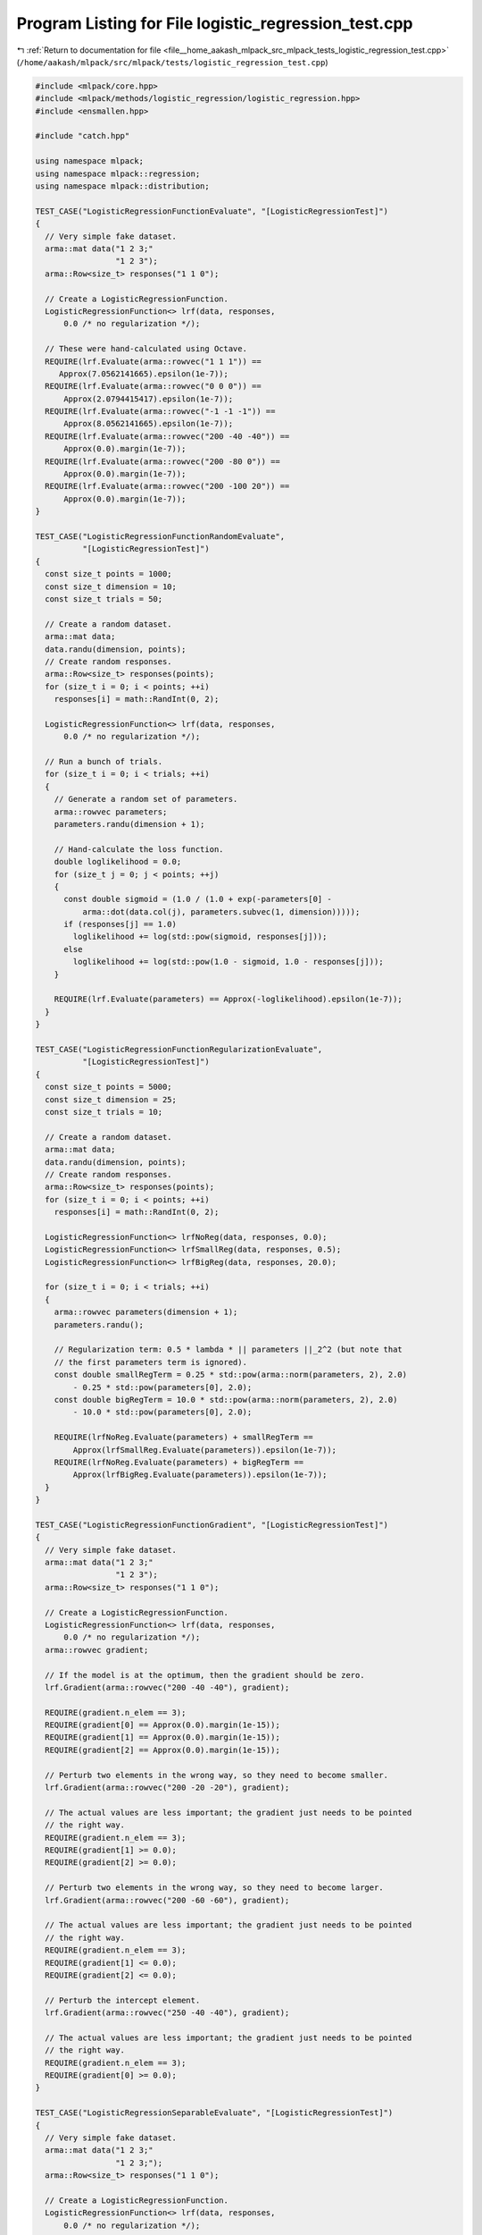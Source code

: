 
.. _program_listing_file__home_aakash_mlpack_src_mlpack_tests_logistic_regression_test.cpp:

Program Listing for File logistic_regression_test.cpp
=====================================================

|exhale_lsh| :ref:`Return to documentation for file <file__home_aakash_mlpack_src_mlpack_tests_logistic_regression_test.cpp>` (``/home/aakash/mlpack/src/mlpack/tests/logistic_regression_test.cpp``)

.. |exhale_lsh| unicode:: U+021B0 .. UPWARDS ARROW WITH TIP LEFTWARDS

.. code-block:: cpp

   
   #include <mlpack/core.hpp>
   #include <mlpack/methods/logistic_regression/logistic_regression.hpp>
   #include <ensmallen.hpp>
   
   #include "catch.hpp"
   
   using namespace mlpack;
   using namespace mlpack::regression;
   using namespace mlpack::distribution;
   
   TEST_CASE("LogisticRegressionFunctionEvaluate", "[LogisticRegressionTest]")
   {
     // Very simple fake dataset.
     arma::mat data("1 2 3;"
                    "1 2 3");
     arma::Row<size_t> responses("1 1 0");
   
     // Create a LogisticRegressionFunction.
     LogisticRegressionFunction<> lrf(data, responses,
         0.0 /* no regularization */);
   
     // These were hand-calculated using Octave.
     REQUIRE(lrf.Evaluate(arma::rowvec("1 1 1")) ==
        Approx(7.0562141665).epsilon(1e-7));
     REQUIRE(lrf.Evaluate(arma::rowvec("0 0 0")) ==
         Approx(2.0794415417).epsilon(1e-7));
     REQUIRE(lrf.Evaluate(arma::rowvec("-1 -1 -1")) ==
         Approx(8.0562141665).epsilon(1e-7));
     REQUIRE(lrf.Evaluate(arma::rowvec("200 -40 -40")) ==
         Approx(0.0).margin(1e-7));
     REQUIRE(lrf.Evaluate(arma::rowvec("200 -80 0")) ==
         Approx(0.0).margin(1e-7));
     REQUIRE(lrf.Evaluate(arma::rowvec("200 -100 20")) ==
         Approx(0.0).margin(1e-7));
   }
   
   TEST_CASE("LogisticRegressionFunctionRandomEvaluate",
             "[LogisticRegressionTest]")
   {
     const size_t points = 1000;
     const size_t dimension = 10;
     const size_t trials = 50;
   
     // Create a random dataset.
     arma::mat data;
     data.randu(dimension, points);
     // Create random responses.
     arma::Row<size_t> responses(points);
     for (size_t i = 0; i < points; ++i)
       responses[i] = math::RandInt(0, 2);
   
     LogisticRegressionFunction<> lrf(data, responses,
         0.0 /* no regularization */);
   
     // Run a bunch of trials.
     for (size_t i = 0; i < trials; ++i)
     {
       // Generate a random set of parameters.
       arma::rowvec parameters;
       parameters.randu(dimension + 1);
   
       // Hand-calculate the loss function.
       double loglikelihood = 0.0;
       for (size_t j = 0; j < points; ++j)
       {
         const double sigmoid = (1.0 / (1.0 + exp(-parameters[0] -
             arma::dot(data.col(j), parameters.subvec(1, dimension)))));
         if (responses[j] == 1.0)
           loglikelihood += log(std::pow(sigmoid, responses[j]));
         else
           loglikelihood += log(std::pow(1.0 - sigmoid, 1.0 - responses[j]));
       }
   
       REQUIRE(lrf.Evaluate(parameters) == Approx(-loglikelihood).epsilon(1e-7));
     }
   }
   
   TEST_CASE("LogisticRegressionFunctionRegularizationEvaluate",
             "[LogisticRegressionTest]")
   {
     const size_t points = 5000;
     const size_t dimension = 25;
     const size_t trials = 10;
   
     // Create a random dataset.
     arma::mat data;
     data.randu(dimension, points);
     // Create random responses.
     arma::Row<size_t> responses(points);
     for (size_t i = 0; i < points; ++i)
       responses[i] = math::RandInt(0, 2);
   
     LogisticRegressionFunction<> lrfNoReg(data, responses, 0.0);
     LogisticRegressionFunction<> lrfSmallReg(data, responses, 0.5);
     LogisticRegressionFunction<> lrfBigReg(data, responses, 20.0);
   
     for (size_t i = 0; i < trials; ++i)
     {
       arma::rowvec parameters(dimension + 1);
       parameters.randu();
   
       // Regularization term: 0.5 * lambda * || parameters ||_2^2 (but note that
       // the first parameters term is ignored).
       const double smallRegTerm = 0.25 * std::pow(arma::norm(parameters, 2), 2.0)
           - 0.25 * std::pow(parameters[0], 2.0);
       const double bigRegTerm = 10.0 * std::pow(arma::norm(parameters, 2), 2.0)
           - 10.0 * std::pow(parameters[0], 2.0);
   
       REQUIRE(lrfNoReg.Evaluate(parameters) + smallRegTerm ==
           Approx(lrfSmallReg.Evaluate(parameters)).epsilon(1e-7));
       REQUIRE(lrfNoReg.Evaluate(parameters) + bigRegTerm ==
           Approx(lrfBigReg.Evaluate(parameters)).epsilon(1e-7));
     }
   }
   
   TEST_CASE("LogisticRegressionFunctionGradient", "[LogisticRegressionTest]")
   {
     // Very simple fake dataset.
     arma::mat data("1 2 3;"
                    "1 2 3");
     arma::Row<size_t> responses("1 1 0");
   
     // Create a LogisticRegressionFunction.
     LogisticRegressionFunction<> lrf(data, responses,
         0.0 /* no regularization */);
     arma::rowvec gradient;
   
     // If the model is at the optimum, then the gradient should be zero.
     lrf.Gradient(arma::rowvec("200 -40 -40"), gradient);
   
     REQUIRE(gradient.n_elem == 3);
     REQUIRE(gradient[0] == Approx(0.0).margin(1e-15));
     REQUIRE(gradient[1] == Approx(0.0).margin(1e-15));
     REQUIRE(gradient[2] == Approx(0.0).margin(1e-15));
   
     // Perturb two elements in the wrong way, so they need to become smaller.
     lrf.Gradient(arma::rowvec("200 -20 -20"), gradient);
   
     // The actual values are less important; the gradient just needs to be pointed
     // the right way.
     REQUIRE(gradient.n_elem == 3);
     REQUIRE(gradient[1] >= 0.0);
     REQUIRE(gradient[2] >= 0.0);
   
     // Perturb two elements in the wrong way, so they need to become larger.
     lrf.Gradient(arma::rowvec("200 -60 -60"), gradient);
   
     // The actual values are less important; the gradient just needs to be pointed
     // the right way.
     REQUIRE(gradient.n_elem == 3);
     REQUIRE(gradient[1] <= 0.0);
     REQUIRE(gradient[2] <= 0.0);
   
     // Perturb the intercept element.
     lrf.Gradient(arma::rowvec("250 -40 -40"), gradient);
   
     // The actual values are less important; the gradient just needs to be pointed
     // the right way.
     REQUIRE(gradient.n_elem == 3);
     REQUIRE(gradient[0] >= 0.0);
   }
   
   TEST_CASE("LogisticRegressionSeparableEvaluate", "[LogisticRegressionTest]")
   {
     // Very simple fake dataset.
     arma::mat data("1 2 3;"
                    "1 2 3;");
     arma::Row<size_t> responses("1 1 0");
   
     // Create a LogisticRegressionFunction.
     LogisticRegressionFunction<> lrf(data, responses,
         0.0 /* no regularization */);
   
     // These were hand-calculated using Octave.
     REQUIRE(lrf.Evaluate(arma::rowvec("1 1 1"), 0, 1) ==
         Approx(4.85873516e-2).epsilon(1e-7));
     REQUIRE(lrf.Evaluate(arma::rowvec("1 1 1"), 1, 1) ==
         Approx(6.71534849e-3).epsilon(1e-7));
     REQUIRE(lrf.Evaluate(arma::rowvec("1 1 1"), 2, 1) ==
         Approx(7.00091146645).epsilon(1e-7));
   
     REQUIRE(lrf.Evaluate(arma::rowvec("0 0 0"), 0, 1) ==
         Approx(0.6931471805).epsilon(1e-7));
     REQUIRE(lrf.Evaluate(arma::rowvec("0 0 0"), 1, 1) ==
         Approx(0.6931471805).epsilon(1e-7));
     REQUIRE(lrf.Evaluate(arma::rowvec("0 0 0"), 2, 1) ==
         Approx(0.6931471805).epsilon(1e-7));
   
     REQUIRE(lrf.Evaluate(arma::rowvec("-1 -1 -1"), 0, 1) ==
         Approx(3.0485873516).epsilon(1e-7));
     REQUIRE(lrf.Evaluate(arma::rowvec("-1 -1 -1"), 1, 1) ==
         Approx(5.0067153485).epsilon(1e-7));
     REQUIRE(lrf.Evaluate(arma::rowvec("-1 -1 -1"), 2, 1) ==
         Approx(9.1146645377e-4).epsilon(1e-7));
   
     REQUIRE(lrf.Evaluate(arma::rowvec("200 -40 -40"), 0, 1) ==
         Approx(0.0).margin(1e-5));
     REQUIRE(lrf.Evaluate(arma::rowvec("200 -40 -40"), 1, 1) ==
         Approx(0.0).margin(1e-5));
     REQUIRE(lrf.Evaluate(arma::rowvec("200 -40 -40"), 2, 1) ==
         Approx(0.0).margin(1e-5));
   
     REQUIRE(lrf.Evaluate(arma::rowvec("200 -80 0"), 0, 1) ==
         Approx(0.0).margin(1e-5));
     REQUIRE(lrf.Evaluate(arma::rowvec("200 -80 0"), 1, 1) ==
         Approx(0.0).margin(1e-5));
     REQUIRE(lrf.Evaluate(arma::rowvec("200 -80 0"), 2, 1) ==
         Approx(0.0).margin(1e-5));
   
     REQUIRE(lrf.Evaluate(arma::rowvec("200 -100 20"), 0, 1) ==
         Approx(0.0).margin(1e-5));
     REQUIRE(lrf.Evaluate(arma::rowvec("200 -100 20"), 1, 1) ==
         Approx(0.0).margin(1e-5));
     REQUIRE(lrf.Evaluate(arma::rowvec("200 -100 20"), 2, 1) ==
         Approx(0.0).margin(1e-5));
   }
   
   TEST_CASE("LogisticRegressionFunctionRegularizationSeparableEvaluate",
             "[LogisticRegressionTest]")
   {
     const size_t points = 5000;
     const size_t dimension = 25;
     const size_t trials = 10;
   
     // Create a random dataset.
     arma::mat data;
     data.randu(dimension, points);
     // Create random responses.
     arma::Row<size_t> responses(points);
     for (size_t i = 0; i < points; ++i)
       responses[i] = math::RandInt(0, 2);
   
     LogisticRegressionFunction<> lrfNoReg(data, responses, 0.0);
     LogisticRegressionFunction<> lrfSmallReg(data, responses, 0.5);
     LogisticRegressionFunction<> lrfBigReg(data, responses, 20.0);
   
     // Check that the number of functions is correct.
     REQUIRE(lrfNoReg.NumFunctions() == points);
     REQUIRE(lrfSmallReg.NumFunctions() == points);
     REQUIRE(lrfBigReg.NumFunctions() == points);
   
     for (size_t i = 0; i < trials; ++i)
     {
       arma::rowvec parameters(dimension + 1);
       parameters.randu();
   
       // Regularization term: 0.5 * lambda * || parameters ||_2^2 (but note that
       // the first parameters term is ignored).
       const double smallRegTerm = (0.25 * std::pow(arma::norm(parameters, 2), 2.0)
           - 0.25 * std::pow(parameters[0], 2.0)) / points;
       const double bigRegTerm = (10.0 * std::pow(arma::norm(parameters, 2), 2.0)
           - 10.0 * std::pow(parameters[0], 2.0)) / points;
   
       for (size_t j = 0; j < points; ++j)
       {
         REQUIRE(lrfNoReg.Evaluate(parameters, j, 1) + smallRegTerm ==
             Approx(lrfSmallReg.Evaluate(parameters, j, 1)).epsilon(1e-7));
         REQUIRE(lrfNoReg.Evaluate(parameters, j, 1) + bigRegTerm ==
             Approx(lrfBigReg.Evaluate(parameters, j, 1)).epsilon(1e-7));
       }
     }
   }
   
   TEST_CASE("LogisticRegressionFunctionSeparableGradient",
             "[LogisticRegressionTest]")
   {
     // Very simple fake dataset.
     arma::mat data("1 2 3;"
                    "1 2 3");
     arma::Row<size_t> responses("1 1 0");
   
     // Create a LogisticRegressionFunction.
     LogisticRegressionFunction<> lrf(data, responses,
         0.0 /* no regularization */);
     arma::rowvec gradient;
   
     // If the model is at the optimum, then the gradient should be zero.
     lrf.Gradient(arma::rowvec("200 -40 -40"), 0, gradient, 1);
   
     REQUIRE(gradient.n_elem == 3);
     REQUIRE(gradient[0] == Approx(0.0).margin(1e-15));
     REQUIRE(gradient[1] == Approx(0.0).margin(1e-15));
     REQUIRE(gradient[2] == Approx(0.0).margin(1e-15));
   
     lrf.Gradient(arma::rowvec("200 -40 -40"), 1, gradient, 1);
     REQUIRE(gradient.n_elem == 3);
     REQUIRE(gradient[0] == Approx(0.0).margin(1e-15));
     REQUIRE(gradient[1] == Approx(0.0).margin(1e-15));
     REQUIRE(gradient[2] == Approx(0.0).margin(1e-15));
   
     lrf.Gradient(arma::rowvec("200 -40 -40"), 2, gradient, 1);
     REQUIRE(gradient.n_elem == 3);
     REQUIRE(gradient[0] == Approx(0.0).margin(1e-15));
     REQUIRE(gradient[1] == Approx(0.0).margin(1e-15));
     REQUIRE(gradient[2] == Approx(0.0).margin(1e-15));
   
     // Perturb two elements in the wrong way, so they need to become smaller.  For
     // the first two data points, classification is still correct so the gradient
     // should be zero.
     lrf.Gradient(arma::rowvec("200 -30 -30"), 0, gradient, 1);
     REQUIRE(gradient.n_elem == 3);
     REQUIRE(gradient[0] == Approx(0.0).margin(1e-15));
     REQUIRE(gradient[1] == Approx(0.0).margin(1e-15));
     REQUIRE(gradient[2] == Approx(0.0).margin(1e-15));
   
     lrf.Gradient(arma::rowvec("200 -30 -30"), 1, gradient, 1);
     REQUIRE(gradient.n_elem == 3);
     REQUIRE(gradient[0] == Approx(0.0).margin(1e-15));
     REQUIRE(gradient[1] == Approx(0.0).margin(1e-15));
     REQUIRE(gradient[2] == Approx(0.0).margin(1e-15));
   
     lrf.Gradient(arma::rowvec("200 -30 -30"), 2, gradient, 1);
     REQUIRE(gradient.n_elem == 3);
     REQUIRE(gradient[1] >= 0.0);
     REQUIRE(gradient[2] >= 0.0);
   
     // Perturb two elements in the other wrong way, so they need to become larger.
     // For the first and last data point, classification is still correct so the
     // gradient should be zero.
     lrf.Gradient(arma::rowvec("200 -60 -60"), 0, gradient, 1);
     REQUIRE(gradient.n_elem == 3);
     REQUIRE(gradient[0] == Approx(0.0).margin(1e-15));
     REQUIRE(gradient[1] == Approx(0.0).margin(1e-15));
     REQUIRE(gradient[2] == Approx(0.0).margin(1e-15));
   
     lrf.Gradient(arma::rowvec("200 -30 -30"), 1, gradient, 1);
     REQUIRE(gradient.n_elem == 3);
     REQUIRE(gradient[1] <= 0.0);
     REQUIRE(gradient[2] <= 0.0);
   
     lrf.Gradient(arma::rowvec("200 -60 -60"), 2, gradient, 1);
     REQUIRE(gradient.n_elem == 3);
     REQUIRE(gradient[0] == Approx(0.0).margin(1e-15));
     REQUIRE(gradient[1] == Approx(0.0).margin(1e-15));
     REQUIRE(gradient[2] == Approx(0.0).margin(1e-15));
   }
   
   TEST_CASE("LogisticRegressionFunctionRegularizationGradient",
             "[LogisticRegressionTest]")
   {
     const size_t points = 5000;
     const size_t dimension = 25;
     const size_t trials = 10;
   
     // Create a random dataset.
     arma::mat data;
     data.randu(dimension, points);
     // Create random responses.
     arma::Row<size_t> responses(points);
     for (size_t i = 0; i < points; ++i)
       responses[i] = math::RandInt(0, 2);
   
     LogisticRegressionFunction<> lrfNoReg(data, responses, 0.0);
     LogisticRegressionFunction<> lrfSmallReg(data, responses, 0.5);
     LogisticRegressionFunction<> lrfBigReg(data, responses, 20.0);
   
     for (size_t i = 0; i < trials; ++i)
     {
       arma::rowvec parameters(dimension + 1);
       parameters.randu();
   
       // Regularization term: 0.5 * lambda * || parameters ||_2^2 (but note that
       // the first parameters term is ignored).  Now we take the gradient of this
       // to obtain
       //   g[i] = lambda * parameters[i]
       // although g(0) == 0 because we are not regularizing the intercept term of
       // the model.
       arma::rowvec gradient;
       arma::rowvec smallRegGradient;
       arma::rowvec bigRegGradient;
   
       lrfNoReg.Gradient(parameters, gradient);
       lrfSmallReg.Gradient(parameters, smallRegGradient);
       lrfBigReg.Gradient(parameters, bigRegGradient);
   
       // Check sizes of gradients.
       REQUIRE(gradient.n_elem == parameters.n_elem);
       REQUIRE(smallRegGradient.n_elem == parameters.n_elem);
       REQUIRE(bigRegGradient.n_elem == parameters.n_elem);
   
       // Make sure first term has zero regularization.
       REQUIRE(gradient[0] == Approx(smallRegGradient[0]).epsilon(1e-7));
       REQUIRE(gradient[0] == Approx(bigRegGradient[0]).epsilon(1e-7));
   
       // Check other terms.
       for (size_t j = 1; j < parameters.n_elem; ++j)
       {
         const double smallRegTerm = 0.5 * parameters[j];
         const double bigRegTerm = 20.0 * parameters[j];
   
         REQUIRE(gradient[j] + smallRegTerm == Approx(smallRegGradient[j]).
             epsilon(1e-7));
         REQUIRE(gradient[j] + bigRegTerm ==
             Approx(bigRegGradient[j]).epsilon(1e-7));
       }
     }
   }
   
   TEST_CASE("LogisticRegressionFunctionRegularizationSeparableGradient",
             "[LogisticRegressionTest]")
   {
     const size_t points = 2000;
     const size_t dimension = 25;
     const size_t trials = 3;
   
     // Create a random dataset.
     arma::mat data;
     data.randu(dimension, points);
     // Create random responses.
     arma::Row<size_t> responses(points);
     for (size_t i = 0; i < points; ++i)
       responses[i] = math::RandInt(0, 2);
   
     LogisticRegressionFunction<> lrfNoReg(data, responses, 0.0);
     LogisticRegressionFunction<> lrfSmallReg(data, responses, 0.5);
     LogisticRegressionFunction<> lrfBigReg(data, responses, 20.0);
   
     for (size_t i = 0; i < trials; ++i)
     {
       arma::rowvec parameters(dimension + 1);
       parameters.randu();
   
       // Regularization term: 0.5 * lambda * || parameters ||_2^2 (but note that
       // the first parameters term is ignored).  Now we take the gradient of this
       // to obtain
       //   g[i] = lambda * parameters[i]
       // although g(0) == 0 because we are not regularizing the intercept term of
       // the model.
       arma::rowvec gradient;
       arma::rowvec smallRegGradient;
       arma::rowvec bigRegGradient;
   
       // Test separable gradient for each point.  Regularization will be the same.
       for (size_t k = 0; k < points; ++k)
       {
         lrfNoReg.Gradient(parameters, k, gradient, 1);
         lrfSmallReg.Gradient(parameters, k, smallRegGradient, 1);
         lrfBigReg.Gradient(parameters, k, bigRegGradient, 1);
   
         // Check sizes of gradients.
         REQUIRE(gradient.n_elem == parameters.n_elem);
         REQUIRE(smallRegGradient.n_elem == parameters.n_elem);
         REQUIRE(bigRegGradient.n_elem == parameters.n_elem);
   
         // Make sure first term has zero regularization.
         REQUIRE(gradient[0] == Approx(smallRegGradient[0]).epsilon(1e-7));
         REQUIRE(gradient[0] == Approx(bigRegGradient[0]).epsilon(1e-7));
   
         // Check other terms.
         for (size_t j = 1; j < parameters.n_elem; ++j)
         {
           const double smallRegTerm = 0.5 * parameters[j] / points;
           const double bigRegTerm = 20.0 * parameters[j] / points;
   
           REQUIRE(gradient[j] + smallRegTerm == Approx(smallRegGradient[j]).
               epsilon(1e-7));
           REQUIRE(gradient[j] + bigRegTerm ==
               Approx(bigRegGradient[j]).epsilon(1e-7));
         }
       }
     }
   }
   
   // Test training of logistic regression on a simple dataset.
   TEST_CASE("LogisticRegressionLBFGSSimpleTest", "[LogisticRegressionTest]")
   {
     // Very simple fake dataset.
     arma::mat data("1 2 3;"
                    "1 2 3");
     arma::Row<size_t> responses("1 1 0");
   
     // Create a logistic regression object using L-BFGS (that is the default).
     LogisticRegression<> lr(data, responses);
   
     // Test sigmoid function.
     arma::rowvec sigmoids = 1 / (1 + arma::exp(-lr.Parameters()[0]
         - lr.Parameters().tail_cols(lr.Parameters().n_elem - 1) * data));
   
     // Large 0.1% error tolerance is because the optimizer may terminate before
     // the predictions converge to 1.
     REQUIRE(sigmoids[0] == Approx(1.0).epsilon(1e-3));
     REQUIRE(sigmoids[1] == Approx(1.0).epsilon(0.05));
     REQUIRE(sigmoids[2] == Approx(0.0).margin(0.1));
   }
   
   // Test training of logistic regression on a simple dataset using SGD.
   TEST_CASE("LogisticRegressionSGDSimpleTest", "[LogisticRegressionTest]")
   {
     // Very simple fake dataset.
     arma::mat data("1 2 3;"
                    "1 2 3");
     arma::Row<size_t> responses("1 1 0");
   
     // Create a logistic regression object using a custom SGD object with a much
     // smaller tolerance.
     ens::StandardSGD sgd(0.005, 1, 500000, 1e-10);
     LogisticRegression<> lr(data, responses, sgd, 0.001);
   
     // Test sigmoid function.
     arma::rowvec sigmoids = 1 / (1 + arma::exp(-lr.Parameters()[0]
         - lr.Parameters().tail_cols(lr.Parameters().n_elem - 1) * data));
   
     // Large 0.1% error tolerance is because the optimizer may terminate before
     // the predictions converge to 1.  SGD tolerance is larger because its default
     // convergence tolerance is larger.
     REQUIRE(sigmoids[0] == Approx(1.0).epsilon(0.03));
     REQUIRE(sigmoids[1] == Approx(1.0).epsilon(0.12));
     REQUIRE(sigmoids[2] == Approx(0.0).margin(0.1));
   }
   
   // Test training of logistic regression on a simple dataset with regularization.
   TEST_CASE("LogisticRegressionLBFGSRegularizationSimpleTest",
             "[LogisticRegressionTest]")
   {
     // Very simple fake dataset.
     arma::mat data("1 2 3;"
                    "1 2 3");
     arma::Row<size_t> responses("1 1 0");
   
     // Create a logistic regression object using L-BFGS (that is the default).
     LogisticRegression<> lr(data, responses, 0.001);
   
     // Test sigmoid function.
     arma::rowvec sigmoids = 1 / (1 + arma::exp(-lr.Parameters()[0]
         - lr.Parameters().tail_cols(lr.Parameters().n_elem - 1) * data));
   
     // Large error tolerance is because the optimizer may terminate before
     // the predictions converge to 1.
     REQUIRE(sigmoids[0] == Approx(1.0).epsilon(0.05));
     REQUIRE(sigmoids[1] == Approx(1.0).epsilon(0.10));
     REQUIRE(sigmoids[2] == Approx(0.0).margin(0.1));
   }
   
   // Test training of logistic regression on a simple dataset using SGD with
   // regularization.
   TEST_CASE("LogisticRegressionSGDRegularizationSimpleTest",
             "[LogisticRegressionTest]")
   {
     // Very simple fake dataset.
     arma::mat data("1 2 3;"
                    "1 2 3");
     arma::Row<size_t> responses("1 1 0");
   
     // Create a logistic regression object using custom SGD with a much smaller
     // tolerance.
     ens::StandardSGD sgd(0.005, 32, 500000, 1e-10);
     LogisticRegression<> lr(data, responses, sgd, 0.001);
   
     // Test sigmoid function.
     arma::rowvec sigmoids = 1 / (1 + arma::exp(-lr.Parameters()[0]
         - lr.Parameters().tail_cols(lr.Parameters().n_elem - 1) * data));
   
     // Large error tolerance is because the optimizer may terminate before
     // the predictions converge to 1.  SGD tolerance is wider because its default
     // convergence tolerance is larger.
     REQUIRE(sigmoids[0] == Approx(1.0).epsilon(0.07));
     REQUIRE(sigmoids[1] == Approx(1.0).epsilon(0.14));
     REQUIRE(sigmoids[2] == Approx(0.0).margin(0.1));
   }
   
   // Test training of logistic regression on two Gaussians and ensure it's
   // properly separable.
   TEST_CASE("LogisticRegressionLBFGSGaussianTest", "[LogisticRegressionTest]")
   {
     // Generate a two-Gaussian dataset.
     GaussianDistribution g1(arma::vec("1.0 1.0 1.0"), arma::eye<arma::mat>(3, 3));
     GaussianDistribution g2(arma::vec("9.0 9.0 9.0"), arma::eye<arma::mat>(3, 3));
   
     arma::mat data(3, 1000);
     arma::Row<size_t> responses(1000);
     for (size_t i = 0; i < 500; ++i)
     {
       data.col(i) = g1.Random();
       responses[i] = 0;
     }
     for (size_t i = 500; i < 1000; ++i)
     {
       data.col(i) = g2.Random();
       responses[i] = 1;
     }
   
     // Now train a logistic regression object on it.
     LogisticRegression<> lr(data.n_rows, 0.5);
     lr.Train<ens::L_BFGS>(data, responses);
   
     // Ensure that the error is close to zero.
     const double acc = lr.ComputeAccuracy(data, responses);
     REQUIRE(acc == Approx(100.0).epsilon(0.003)); // 0.3% error tolerance.
   
     // Create a test set.
     for (size_t i = 0; i < 500; ++i)
     {
       data.col(i) = g1.Random();
       responses[i] = 0;
     }
     for (size_t i = 500; i < 1000; ++i)
     {
       data.col(i) = g2.Random();
       responses[i] = 1;
     }
   
     // Ensure that the error is close to zero.
     const double testAcc = lr.ComputeAccuracy(data, responses);
   
     REQUIRE(testAcc == Approx(100.0).epsilon(0.006)); // 0.6% error tolerance.
   }
   
   // Test training of logistic regression on two Gaussians and ensure it's
   // properly separable using SGD.
   TEST_CASE("LogisticRegressionSGDGaussianTest", "[LogisticRegressionTest]")
   {
     // Generate a two-Gaussian dataset.
     GaussianDistribution g1(arma::vec("1.0 1.0 1.0"), arma::eye<arma::mat>(3, 3));
     GaussianDistribution g2(arma::vec("9.0 9.0 9.0"), arma::eye<arma::mat>(3, 3));
   
     arma::mat data(3, 1000);
     arma::Row<size_t> responses(1000);
     for (size_t i = 0; i < 500; ++i)
     {
       data.col(i) = g1.Random();
       responses[i] = 0;
     }
     for (size_t i = 500; i < 1000; ++i)
     {
       data.col(i) = g2.Random();
       responses[i] = 1;
     }
   
     // Now train a logistic regression object on it.
     LogisticRegression<> lr(data.n_rows, 0.5);
     lr.Train<ens::StandardSGD>(data, responses);
   
     // Ensure that the error is close to zero.
     const double acc = lr.ComputeAccuracy(data, responses);
   
     REQUIRE(acc == Approx(100.0).epsilon(0.003)); // 0.3% error tolerance.
   
     // Create a test set.
     for (size_t i = 0; i < 500; ++i)
     {
       data.col(i) = g1.Random();
       responses[i] = 0;
     }
     for (size_t i = 500; i < 1000; ++i)
     {
       data.col(i) = g2.Random();
       responses[i] = 1;
     }
   
     // Ensure that the error is close to zero.
     const double testAcc = lr.ComputeAccuracy(data, responses);
   
     REQUIRE(testAcc == Approx(100.0).epsilon(0.006)); // 0.6% error tolerance.
   }
   
   TEST_CASE("LogisticRegressionInstantiatedOptimizer", "[LogisticRegressionTest]")
   {
     // Very simple fake dataset.
     arma::mat data("1 2 3;"
                    "1 2 3");
     arma::Row<size_t> responses("1 1 0");
   
     // Create an optimizer and function.
     ens::L_BFGS lbfgsOpt;
     lbfgsOpt.MinGradientNorm() = 1e-50;
     LogisticRegression<> lr(data, responses, lbfgsOpt, 0.0005);
   
     // Test sigmoid function.
     arma::rowvec sigmoids = 1 / (1 + arma::exp(-lr.Parameters()[0]
         - lr.Parameters().tail_cols(lr.Parameters().n_elem - 1) * data));
   
     // Error tolerance is small because we tightened the optimizer tolerance.
     REQUIRE(sigmoids[0] == Approx(1.0).epsilon(1e-3));
     REQUIRE(sigmoids[1] == Approx(1.0).epsilon(0.006));
     REQUIRE(sigmoids[2] == Approx(0.0).margin(0.1));
   
     // Now do the same with SGD.
     ens::StandardSGD sgdOpt;
     sgdOpt.StepSize() = 0.15;
     sgdOpt.Tolerance() = 1e-75;
     LogisticRegression<> lr2(data, responses, sgdOpt, 0.0005);
   
     // Test sigmoid function.
     sigmoids = 1 / (1 + arma::exp(-lr2.Parameters()[0]
         - lr2.Parameters().tail_cols(lr2.Parameters().n_elem - 1) * data));
   
     // Error tolerance is small because we tightened the optimizer tolerance.
     REQUIRE(sigmoids[0] == Approx(1.0).epsilon(1e-3));
     REQUIRE(sigmoids[1] == Approx(1.0).epsilon(0.006));
     REQUIRE(sigmoids[2] == Approx(0.0).margin(0.1));
   }
   
   TEST_CASE("LogisticRegressionLBFGSTrainTest", "[LogisticRegressionTest]")
   {
     // Make a random dataset with random labels.
     arma::mat dataset(5, 800);
     dataset.randu();
     arma::Row<size_t> labels(800);
     for (size_t i = 0; i < 800; ++i)
       labels[i] = math::RandInt(0, 2);
   
     LogisticRegression<> lr(dataset, labels, 0.3);
     LogisticRegression<> lr2(dataset.n_rows, 0.3);
     lr2.Train(dataset, labels);
   
     REQUIRE(lr.Parameters().n_elem == lr2.Parameters().n_elem);
     for (size_t i = 0; i < lr.Parameters().n_elem; ++i)
       REQUIRE(lr.Parameters()[i] == Approx(lr2.Parameters()[i]).epsilon(0.00005));
   }
   
   TEST_CASE("LogisticRegressionSGDTrainTest", "[LogisticRegressionTest]")
   {
     // Make a random dataset with random labels.
     arma::mat dataset(5, 800);
     dataset.randu();
     arma::Row<size_t> labels(800);
     for (size_t i = 0; i < 800; ++i)
       labels[i] = math::RandInt(0, 2);
   
     ens::SGD<> sgd;
     sgd.Shuffle() = false;
     LogisticRegression<> lr(dataset, labels, sgd, 0.3);
   
     ens::SGD<> sgd2;
     sgd2.Shuffle() = false;
     LogisticRegression<> lr2(dataset.n_rows, 0.3);
     lr2.Train(dataset, labels, sgd2);
   
     REQUIRE(lr.Parameters().n_elem == lr2.Parameters().n_elem);
     for (size_t i = 0; i < lr.Parameters().n_elem; ++i)
       REQUIRE(lr.Parameters()[i] == Approx(lr2.Parameters()[i]).epsilon(1e-7));
   }
   
   TEST_CASE("LogisticRegressionSparseLBFGSTest", "[LogisticRegressionTest]")
   {
     // Create a random dataset.
     arma::sp_mat dataset;
     dataset.sprandu(10, 800, 0.3);
     arma::mat denseDataset(dataset);
     arma::Row<size_t> labels(800);
     for (size_t i = 0; i < 800; ++i)
       labels[i] = math::RandInt(0, 2);
   
     LogisticRegression<> lr(denseDataset, labels, 0.3);
     LogisticRegression<arma::sp_mat> lrSparse(dataset, labels, 0.3);
   
     REQUIRE(lr.Parameters().n_elem == lrSparse.Parameters().n_elem);
     for (size_t i = 0; i < lr.Parameters().n_elem; ++i)
       REQUIRE(lr.Parameters()[i] ==
           Approx(lrSparse.Parameters()[i]).epsilon(1e-5));
   }
   
   TEST_CASE("LogisticRegressionSparseSGDTest", "[LogisticRegressionTest]")
   {
     // Create a random dataset.
     arma::sp_mat dataset;
     dataset.sprandu(10, 800, 0.3);
     arma::mat denseDataset(dataset);
     arma::Row<size_t> labels(800);
     for (size_t i = 0; i < 800; ++i)
       labels[i] = math::RandInt(0, 2);
   
     LogisticRegression<> lr(10, 0.3);
     ens::SGD<> sgd;
     sgd.Shuffle() = false;
     lr.Train(denseDataset, labels, sgd);
   
     LogisticRegression<arma::sp_mat> lrSparse(10, 0.3);
     ens::SGD<> sgdSparse;
     sgdSparse.Shuffle() = false;
     lrSparse.Train(dataset, labels, sgdSparse);
   
     REQUIRE(lr.Parameters().n_elem == lrSparse.Parameters().n_elem);
     for (size_t i = 0; i < lr.Parameters().n_elem; ++i)
       REQUIRE(lr.Parameters()[i] ==
           Approx(lrSparse.Parameters()[i]).epsilon(1e-5));
   }
   
   TEST_CASE("ClassifyTest", "[LogisticRegressionTest]")
   {
     // Generate a two-Gaussian dataset.
     GaussianDistribution g1(arma::vec("1.0 1.0 1.0"), arma::eye<arma::mat>(3, 3));
     GaussianDistribution g2(arma::vec("9.0 9.0 9.0"), arma::eye<arma::mat>(3, 3));
   
     arma::mat data(3, 1000);
     arma::Row<size_t> responses(1000);
     for (size_t i = 0; i < 500; ++i)
     {
       data.col(i) = g1.Random();
       responses[i] = 0;
     }
     for (size_t i = 500; i < 1000; ++i)
     {
       data.col(i) = g2.Random();
       responses[i] = 1;
     }
   
     // Now train a logistic regression object on it.
     LogisticRegression<> lr(data.n_rows, 0.5);
     lr.Train<>(data, responses);
   
     // Create a test set.
     for (size_t i = 0; i < 500; ++i)
     {
       data.col(i) = g1.Random();
       responses[i] = 0;
     }
     for (size_t i = 500; i < 1000; ++i)
     {
       data.col(i) = g2.Random();
       responses[i] = 1;
     }
   
     arma::Row<size_t> predictions;
     lr.Classify(data, predictions);
   
     REQUIRE((double) arma::accu(predictions == responses) >= 900);
   }
   
   TEST_CASE("LogisticRegressionSinglePointClassifyTest",
             "[LogisticRegressionTest]")
   {
     // Generate a two-Gaussian dataset.
     GaussianDistribution g1(arma::vec("1.0 1.0 1.0"), arma::eye<arma::mat>(3, 3));
     GaussianDistribution g2(arma::vec("9.0 9.0 9.0"), arma::eye<arma::mat>(3, 3));
   
     arma::mat data(3, 1000);
     arma::Row<size_t> responses(1000);
     for (size_t i = 0; i < 500; ++i)
     {
       data.col(i) = g1.Random();
       responses[i] = 0;
     }
     for (size_t i = 500; i < 1000; ++i)
     {
       data.col(i) = g2.Random();
       responses[i] = 1;
     }
   
     // Now train a logistic regression object on it.
     LogisticRegression<> lr(data.n_rows, 0.5);
     lr.Train<>(data, responses);
   
     // Create a test set.
     for (size_t i = 0; i < 500; ++i)
     {
       data.col(i) = g1.Random();
       responses[i] = 0;
     }
     for (size_t i = 500; i < 1000; ++i)
     {
       data.col(i) = g2.Random();
       responses[i] = 1;
     }
   
     arma::Row<size_t> predictions;
     lr.Classify(data, predictions);
   
     for (size_t i = 0; i < data.n_cols; ++i)
     {
       size_t pred = lr.Classify(data.col(i));
   
       REQUIRE(pred == predictions[i]);
     }
   }
   
   TEST_CASE("ClassifyProbabilitiesTest", "[LogisticRegressionTest]")
   {
     // Generate a two-Gaussian dataset.
     GaussianDistribution g1(arma::vec("1.0 1.0 1.0"), arma::eye<arma::mat>(3, 3));
     GaussianDistribution g2(arma::vec("9.0 9.0 9.0"), arma::eye<arma::mat>(3, 3));
   
     arma::mat data(3, 1000);
     arma::Row<size_t> responses(1000);
     for (size_t i = 0; i < 500; ++i)
     {
       data.col(i) = g1.Random();
       responses[i] = 0;
     }
     for (size_t i = 500; i < 1000; ++i)
     {
       data.col(i) = g2.Random();
       responses[i] = 1;
     }
   
     // Now train a logistic regression object on it.
     LogisticRegression<> lr(data.n_rows, 0.5);
     lr.Train<>(data, responses);
   
     // Create a test set.
     for (size_t i = 0; i < 500; ++i)
     {
       data.col(i) = g1.Random();
       responses[i] = 0;
     }
     for (size_t i = 500; i < 1000; ++i)
     {
       data.col(i) = g2.Random();
       responses[i] = 1;
     }
   
     arma::mat probabilities;
     lr.Classify(data, probabilities);
   
     REQUIRE(probabilities.n_cols == data.n_cols);
     REQUIRE(probabilities.n_rows == 2);
   
     for (size_t i = 0; i < data.n_cols; ++i)
     {
       REQUIRE(probabilities(0, i) + probabilities(1, i) ==
           Approx(1.0).epsilon(1e-7));
   
       // 10% tolerance.
       if (responses[i] == 0)
         REQUIRE(probabilities(0, i) == Approx(1.0).epsilon(0.10));
       else
         REQUIRE(probabilities(1, i) == Approx(1.0).epsilon(0.10));
     }
   }
   
   TEST_CASE("LogisticRegressionTrainReturnObjective", "[LogisticRegressionTest]")
   {
     // Very simple fake dataset.
     arma::mat data("1 2 3;"
                    "1 2 3");
     arma::Row<size_t> responses("1 1 0");
   
     // Check with L_BFGS optimizer.
     LogisticRegression<> lr1(data.n_rows, 0.5);
     double objVal = lr1.Train<ens::L_BFGS>(data, responses);
   
     REQUIRE(std::isfinite(objVal) == true);
   
     // Check with a pre-defined L_BFGS optimizer.
     LogisticRegression<> lr2(data.n_rows, 0.5);
     ens::L_BFGS lbfgsOpt;
     objVal = lr2.Train(data, responses, lbfgsOpt);
   
     REQUIRE(std::isfinite(objVal) == true);
   
     // Check with SGD optimizer.
     LogisticRegression<> lr3(data.n_rows, 0.5);
     objVal = lr3.Train<ens::StandardSGD>(data, responses);
   
     REQUIRE(std::isfinite(objVal) == true);
   
     // Check with pre-defined SGD optimizer.
     LogisticRegression<> lr4(data.n_rows, 0.0005);
     ens::StandardSGD sgdOpt;
     sgdOpt.StepSize() = 0.15;
     sgdOpt.Tolerance() = 1e-75;
     objVal = lr4.Train(data, responses, sgdOpt);
   
     REQUIRE(std::isfinite(objVal) == true);
   }
   
   TEST_CASE("ConstructionThenTraining", "[LogisticRegressionTest]")
   {
     arma::mat myMatrix;
   
     // Four points, three dimensions.
     myMatrix = { { 0.555950, 0.274690, 0.540605, 0.798938 },
                  { 0.948014, 0.973234, 0.216504, 0.883152 },
                  { 0.023787, 0.675382, 0.231751, 0.450332 } };
   
     arma::Row<size_t> myTargets("1 0 1 0");
   
     regression::LogisticRegression<> lr;
   
     // Make sure that training doesn't crash with invalid parameter sizes.
     REQUIRE_NOTHROW(lr.Train(myMatrix, myTargets));
   }
   
   TEST_CASE("IncrementalTraining", "[LogisticRegressionTest]")
   {
     // Generate a two-Gaussian dataset.
     GaussianDistribution g1(arma::vec("1.0 1.0 1.0"), arma::eye<arma::mat>(3, 3));
     GaussianDistribution g2(arma::vec("9.0 9.0 9.0"), arma::eye<arma::mat>(3, 3));
   
     arma::mat data(3, 1000);
     arma::Row<size_t> responses(1000);
     for (size_t i = 0; i < 500; ++i)
     {
       data.col(i) = g1.Random();
       responses[i] = 0;
     }
     for (size_t i = 500; i < 1000; ++i)
     {
       data.col(i) = g2.Random();
       responses[i] = 1;
     }
   
     // Now train a logistic regression object on it.
     LogisticRegression<> lr(data.n_rows, 0.5);
     for (size_t epoch = 0; epoch < 10; ++epoch)
       for (size_t i = 0; i < data.n_cols; ++i)
         lr.Train<ens::StandardSGD>(data, responses);
   
     // Ensure that the error is close to zero.
     const double acc = lr.ComputeAccuracy(data, responses);
   
     REQUIRE(acc == Approx(100.0).epsilon(0.03)); // 3% error tolerance.
   }
